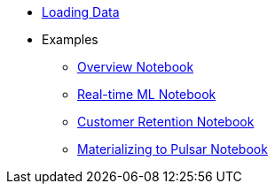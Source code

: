 * xref:loading-data.adoc[Loading Data]
* Examples
** https://github.com/kaskada-ai/kaskada/blob/main/examples/Kaskada%20Demo%20for%20Event%20Processing%20and%20Time-centric%20Calculations.ipynb[Overview Notebook]
** https://github.com/kaskada-ai/kaskada/blob/main/examples/ML_example.ipynb[Real-time ML Notebook]
** https://github.com/kaskada-ai/kaskada/blob/main/examples/Customer_Retention_(OSS).ipynb[Customer Retention Notebook]
** https://github.com/kaskada-ai/kaskada/blob/main/examples/pulsar-materialize/notebooks/Materialize_to_Pulsar.ipynb[Materializing to Pulsar Notebook]

// * Tutorials 
// *** https://colab.research.google.com/drive/1gPshkDfMQEb_DJ6qalGJVai-Uj0oV7zO?usp=sharing[Hello World Notebook (Collab)]
// *** https://colab.research.google.com/drive/1dLK18pjf9puYZDuA_otIP3NvJYCUBSgR?usp=sharing[Customer Retention Demo Notebook] 
// *** https://colab.research.google.com/drive/1eFcrgVGcV2skqNEiNDhV5DvCPwLmuqVs?usp=sharing[ML Workshop Demo (Colab)] 
// *** https://colab.research.google.com/drive/1Wg02zrxrJI_EEN8sAtoEXsRM7u8oDdBw?usp=sharing[Comparison of Fenl SQL Pandas (Colab)]


